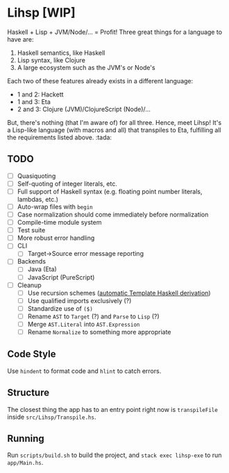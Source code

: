#+OPTIONS: num:nil toc:nil
* Lihsp [WIP]
  Haskell + Lisp + JVM/Node/... = Profit!
  Three great things for a language to have are:
  1. Haskell semantics, like Haskell
  2. Lisp syntax, like Clojure
  3. A large ecosystem such as the JVM's or Node's
  Each two of these features already exists in a different language:
  - 1 and 2: Hackett
  - 1 and 3: Eta
  - 2 and 3: Clojure (JVM)/ClojureScript (Node)/...
  But, there's nothing (that I'm aware of) for all three.
  Hence, meet Lihsp! It's a Lisp-like language (with macros and all) that transpiles to Eta, fulfilling all the requirements listed above. :tada:
** TODO
   - [ ] Quasiquoting
   - [ ] Self-quoting of integer literals, etc.
   - [ ] Full support of Haskell syntax (e.g. floating point number literals, lambdas, etc.)
   - [ ] Auto-wrap files with ~begin~
   - [ ] Case normalization should come immediately before normalization
   - [ ] Compile-time module system
   - [ ] Test suite
   - [ ] More robust error handling
   - [ ] CLI
     - [ ] Target->Source error message reporting
   - [ ] Backends
     - [ ] Java (Eta)
     - [ ] JavaScript (PureScript)
   - [ ] Cleanup
     - [ ] Use recursion schemes ([[http://blog.sumtypeofway.com/recursion-schemes-part-41-2-better-living-through-base-functors/][automatic Template Haskell derivation]])
     - [ ] Use qualified imports exclusively (?)
     - [ ] Standardize use of ~($)~
     - [ ] Rename ~AST~ to ~Target~ (?) and ~Parse~ to ~Lisp~ (?)
     - [ ] Merge ~AST.Literal~ into ~AST.Expression~
     - [ ] Rename ~Normalize~ to something more appropriate
** Code Style
   Use ~hindent~ to format code and ~hlint~ to catch errors.
** Structure
   The closest thing the app has to an entry point right now is ~transpileFile~ inside ~src/Lihsp/Transpile.hs~.
** Running
   Run ~scripts/build.sh~ to build the project, and ~stack exec lihsp-exe~ to run ~app/Main.hs~.
